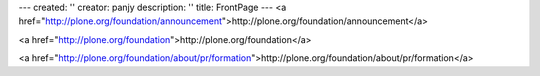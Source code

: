---
created: ''
creator: panjy
description: ''
title: FrontPage
---
<a href="http://plone.org/foundation/announcement">http://plone.org/foundation/announcement</a>

<a href="http://plone.org/foundation">http://plone.org/foundation</a>

<a href="http://plone.org/foundation/about/pr/formation">http://plone.org/foundation/about/pr/formation</a>